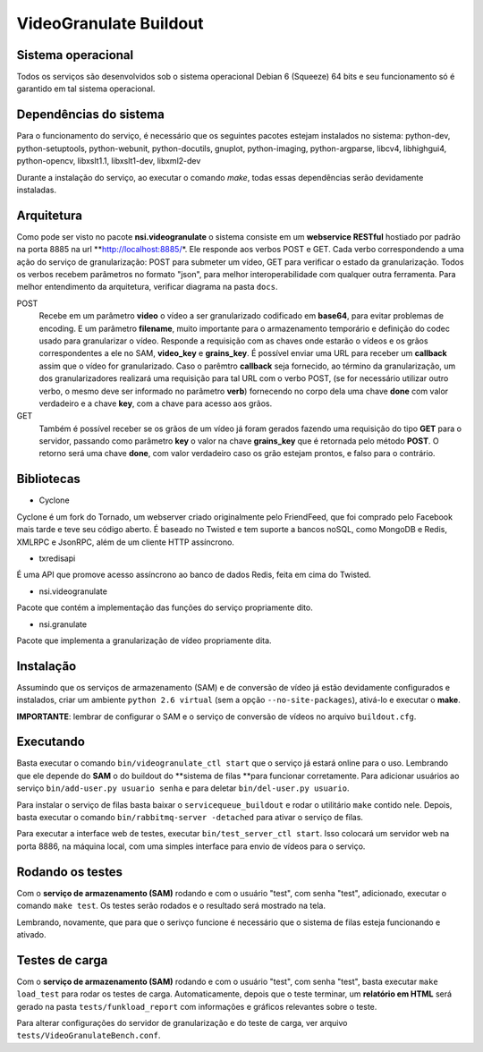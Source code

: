 VideoGranulate Buildout
=======================

Sistema operacional
-------------------

Todos os serviços são desenvolvidos sob o sistema operacional Debian 6 (Squeeze) 64 bits e seu funcionamento só
é garantido em tal sistema operacional.

Dependências do sistema
-----------------------

Para o funcionamento do serviço, é necessário que os seguintes pacotes estejam instalados no sistema: python-dev, python-setuptools,
python-webunit, python-docutils, gnuplot, python-imaging, python-argparse, libcv4, libhighgui4, python-opencv, libxslt1.1, libxslt1-dev,
libxml2-dev

Durante a instalação do serviço, ao executar o comando *make*, todas essas dependências serão devidamente instaladas.

Arquitetura
-----------

Como pode ser visto no pacote **nsi.videogranulate** o sistema consiste em um **webservice RESTful** hostiado por padrão na porta 8885
na url **http://localhost:8885/*. Ele responde aos verbos POST e GET. Cada verbo correspondendo a uma ação do serviço de granularização:
POST para submeter um vídeo, GET para verificar o estado da granularização. Todos os verbos recebem parâmetros no formato "json",
para melhor interoperabilidade com qualquer outra ferramenta. Para melhor entendimento da arquitetura, verificar diagrama na pasta
``docs``.


POST
    Recebe em um parâmetro **video** o vídeo a ser granularizado codificado em **base64**, para evitar problemas de encoding.
    E um parâmetro **filename**, muito importante para o armazenamento temporário e definição do codec usado para granularizar o vídeo.
    Responde a requisição com as chaves onde estarão o vídeos e os grãos correspondentes a ele no SAM, **video_key** e **grains_key**.
    É possível enviar uma URL para receber um **callback** assim que o vídeo for granularizado. Caso o parêmtro **callback**
    seja fornecido, ao término da granularização, um dos granularizadores realizará uma requisição para tal URL com o verbo
    POST, (se for necessário utilizar outro verbo, o mesmo deve ser informado no parâmetro **verb**) fornecendo no corpo 
    dela uma chave **done** com valor verdadeiro e a chave **key**, com a chave para acesso aos grãos.

GET
    Também é possível receber se os grãos de um vídeo já foram gerados fazendo uma requisição do tipo **GET** para o servidor,
    passando como parâmetro **key** o valor na chave **grains_key** que é retornada pelo método **POST**. O retorno será uma chave
    **done**, com valor verdadeiro caso os grão estejam prontos, e falso para o contrário.

Bibliotecas
-----------

- Cyclone
Cyclone é um fork do Tornado, um webserver criado originalmente pelo FriendFeed,
que foi comprado pelo Facebook mais tarde e teve seu código aberto. É baseado no
Twisted e tem suporte a bancos noSQL, como MongoDB e Redis, XMLRPC e JsonRPC,
além de um cliente HTTP assíncrono.

- txredisapi
É uma API que promove acesso assíncrono ao banco de dados Redis, feita em cima do Twisted.

- nsi.videogranulate
Pacote que contém a implementação das funções do serviço propriamente dito.

- nsi.granulate
Pacote que implementa a granularização de vídeo propriamente dita.

Instalação
----------

Assumindo que os serviços de armazenamento (SAM) e de conversão de vídeo já estão devidamente configurados e instalados,
criar um ambiente ``python 2.6 virtual`` (sem a opção ``--no-site-packages``), ativá-lo e executar o **make**.

**IMPORTANTE**: lembrar de configurar o SAM e o serviço de conversão de vídeos no arquivo ``buildout.cfg``.

Executando
----------

Basta executar o comando ``bin/videogranulate_ctl start`` que o serviço já estará online para o uso. Lembrando que ele depende
do **SAM** o do buildout do **sistema de filas **para funcionar corretamente. Para adicionar usuários ao serviço
``bin/add-user.py usuario senha`` e para deletar ``bin/del-user.py usuario``.

Para instalar o serviço de filas basta baixar o ``servicequeue_buildout`` e rodar o utilitário ``make`` contido nele. Depois,
basta executar o comando ``bin/rabbitmq-server -detached`` para ativar o serviço de filas.

Para executar a interface web de testes, executar ``bin/test_server_ctl start``. Isso colocará um servidor web na porta 8886, na
máquina local, com uma simples interface para envio de vídeos para o serviço.

Rodando os testes
-----------------

Com o **serviço de armazenamento (SAM)** rodando e com o usuário "test", com senha "test", adicionado, executar o comando
``make test``. Os testes serão rodados e o resultado será mostrado na tela.

Lembrando, novamente, que para que o serivço funcione é necessário que o sistema de filas esteja funcionando e ativado.

Testes de carga
---------------

Com o **serviço de armazenamento (SAM)** rodando e com o usuário "test", com senha "test", basta executar
``make load_test`` para rodar os testes de carga. Automaticamente, depois que o teste terminar, um **relatório em HTML**
será gerado na pasta ``tests/funkload_report`` com informações e gráficos relevantes sobre o teste.

Para alterar configurações do servidor de granularização e do teste de carga, ver arquivo ``tests/VideoGranulateBench.conf``.
